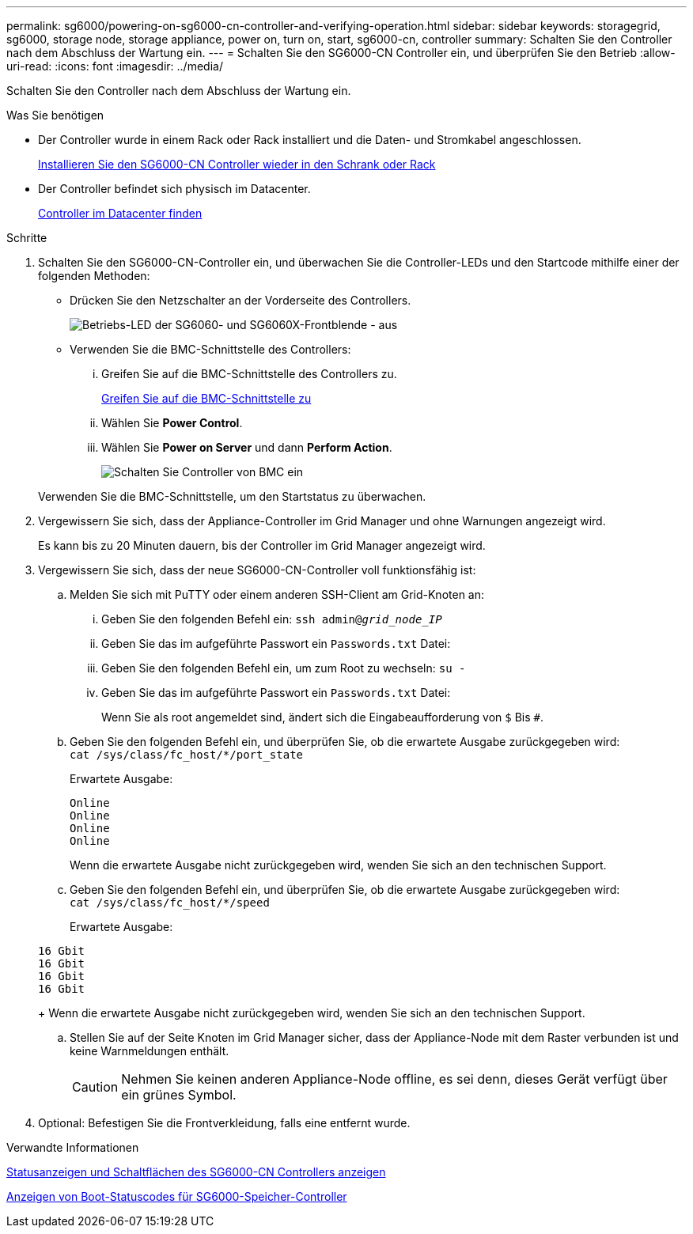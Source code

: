 ---
permalink: sg6000/powering-on-sg6000-cn-controller-and-verifying-operation.html 
sidebar: sidebar 
keywords: storagegrid, sg6000, storage node, storage appliance, power on, turn on, start, sg6000-cn, controller 
summary: Schalten Sie den Controller nach dem Abschluss der Wartung ein. 
---
= Schalten Sie den SG6000-CN Controller ein, und überprüfen Sie den Betrieb
:allow-uri-read: 
:icons: font
:imagesdir: ../media/


[role="lead"]
Schalten Sie den Controller nach dem Abschluss der Wartung ein.

.Was Sie benötigen
* Der Controller wurde in einem Rack oder Rack installiert und die Daten- und Stromkabel angeschlossen.
+
xref:reinstalling-sg6000-cn-controller-into-cabinet-or-rack.adoc[Installieren Sie den SG6000-CN Controller wieder in den Schrank oder Rack]

* Der Controller befindet sich physisch im Datacenter.
+
xref:locating-controller-in-data-center.adoc[Controller im Datacenter finden]



.Schritte
. Schalten Sie den SG6000-CN-Controller ein, und überwachen Sie die Controller-LEDs und den Startcode mithilfe einer der folgenden Methoden:
+
** Drücken Sie den Netzschalter an der Vorderseite des Controllers.
+
image::../media/sg6060_front_panel_power_led_off.jpg[Betriebs-LED der SG6060- und SG6060X-Frontblende - aus]

** Verwenden Sie die BMC-Schnittstelle des Controllers:
+
... Greifen Sie auf die BMC-Schnittstelle des Controllers zu.
+
xref:accessing-bmc-interface-sg6000.adoc[Greifen Sie auf die BMC-Schnittstelle zu]

... Wählen Sie *Power Control*.
... Wählen Sie *Power on Server* und dann *Perform Action*.
+
image::../media/sg6060_power_on_from_bmc.png[Schalten Sie Controller von BMC ein]

+
Verwenden Sie die BMC-Schnittstelle, um den Startstatus zu überwachen.





. Vergewissern Sie sich, dass der Appliance-Controller im Grid Manager und ohne Warnungen angezeigt wird.
+
Es kann bis zu 20 Minuten dauern, bis der Controller im Grid Manager angezeigt wird.

. Vergewissern Sie sich, dass der neue SG6000-CN-Controller voll funktionsfähig ist:
+
.. Melden Sie sich mit PuTTY oder einem anderen SSH-Client am Grid-Knoten an:
+
... Geben Sie den folgenden Befehl ein: `ssh admin@_grid_node_IP_`
... Geben Sie das im aufgeführte Passwort ein `Passwords.txt` Datei:
... Geben Sie den folgenden Befehl ein, um zum Root zu wechseln: `su -`
... Geben Sie das im aufgeführte Passwort ein `Passwords.txt` Datei:
+
Wenn Sie als root angemeldet sind, ändert sich die Eingabeaufforderung von `$` Bis `#`.



.. Geben Sie den folgenden Befehl ein, und überprüfen Sie, ob die erwartete Ausgabe zurückgegeben wird: +
`cat /sys/class/fc_host/*/port_state`
+
Erwartete Ausgabe:

+
[listing]
----
Online
Online
Online
Online
----
+
Wenn die erwartete Ausgabe nicht zurückgegeben wird, wenden Sie sich an den technischen Support.

.. Geben Sie den folgenden Befehl ein, und überprüfen Sie, ob die erwartete Ausgabe zurückgegeben wird: +
`cat /sys/class/fc_host/*/speed`
+
Erwartete Ausgabe:

+
[listing]
----
16 Gbit
16 Gbit
16 Gbit
16 Gbit
----
+
Wenn die erwartete Ausgabe nicht zurückgegeben wird, wenden Sie sich an den technischen Support.

.. Stellen Sie auf der Seite Knoten im Grid Manager sicher, dass der Appliance-Node mit dem Raster verbunden ist und keine Warnmeldungen enthält.
+

CAUTION: Nehmen Sie keinen anderen Appliance-Node offline, es sei denn, dieses Gerät verfügt über ein grünes Symbol.



. Optional: Befestigen Sie die Frontverkleidung, falls eine entfernt wurde.


.Verwandte Informationen
xref:viewing-status-indicators-and-buttons-on-sg6000-cn-controller.adoc[Statusanzeigen und Schaltflächen des SG6000-CN Controllers anzeigen]

xref:viewing-boot-up-status-codes-for-sg6000-storage-controllers.adoc[Anzeigen von Boot-Statuscodes für SG6000-Speicher-Controller]
